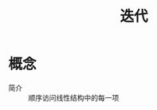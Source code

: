 :PROPERTIES:
:ID:       93151312-2cd9-4daf-a243-a0f4f9e4570a
:END:
#+title: 迭代

* 概念
- 简介 :: 顺序访问线性结构中的每一项
